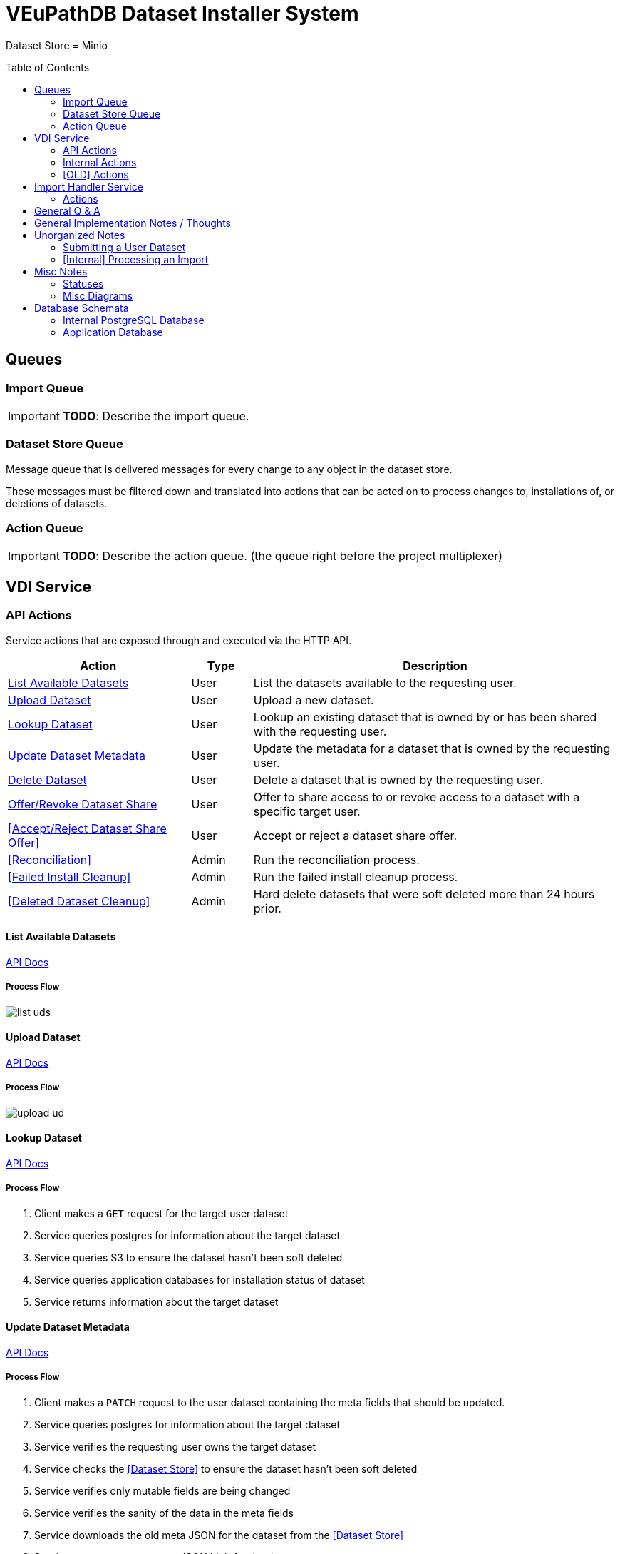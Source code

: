 = VEuPathDB Dataset Installer System
:source-highlighter: highlightjs
:icons: font
:toc: preamble

ifdef::env-github[]
:tip-caption: :bulb:
:important-caption: :heavy_exclamation_mark:
endif::[]


Dataset Store = Minio

== Queues
// TODO: Move this section below the Service section

=== Import Queue

[IMPORTANT]
====
*TODO*: Describe the import queue.
====

=== Dataset Store Queue

Message queue that is delivered messages for every change to any object in the
dataset store.

These messages must be filtered down and translated into actions that can be
acted on to process changes to, installations of, or deletions of datasets.

=== Action Queue

[IMPORTANT]
====
*TODO*: Describe the action queue.  (the queue right before the project multiplexer)
====


== VDI Service

=== API Actions

Service actions that are exposed through and executed via the HTTP API.

[%header, cols="3,1,6"]
|===
| Action | Type | Description

| <<List Available Datasets>>
| User
| List the datasets available to the requesting user.

| <<Upload Dataset>>
| User
| Upload a new dataset.

| <<Lookup Dataset>>
| User
| Lookup an existing dataset that is owned by or has been shared with the
requesting user.

| <<Update Dataset Metadata>>
| User
| Update the metadata for a dataset that is owned by the requesting user.

| <<Delete Dataset>>
| User
| Delete a dataset that is owned by the requesting user.

| <<Offer/Revoke Dataset Share>>
| User
| Offer to share access to or revoke access to a dataset with a specific target
user.

| <<Accept/Reject Dataset Share Offer>>
| User
| Accept or reject a dataset share offer.

| <<Reconciliation>>
| Admin
| Run the reconciliation process.

| <<Failed Install Cleanup>>
| Admin
| Run the failed install cleanup process.

| <<Deleted Dataset Cleanup>>
| Admin
| Hard delete datasets that were soft deleted more than 24 hours prior.
|===

==== List Available Datasets

link:https://veupathdb.github.io/service-user-datasets/vdi-api.html#resources:/vdi-datasets:get[API Docs]

===== Process Flow
image::assets/list-uds.png[align="center"]

==== Upload Dataset

link:https://veupathdb.github.io/service-user-datasets/vdi-api.html#resources:/vdi-datasets:post[API Docs]

===== Process Flow

image::assets/upload-ud.png[align=center]

==== Lookup Dataset

link:https://veupathdb.github.io/service-user-datasets/vdi-api.html#resources:/vdi-datasets/\{vd-id}:get[API Docs]

===== Process Flow

. Client makes a `GET` request for the target user dataset
. Service queries postgres for information about the target dataset
. Service queries S3 to ensure the dataset hasn't been soft deleted
. Service queries application databases for installation status of dataset
. Service returns information about the target dataset

==== Update Dataset Metadata

link:https://veupathdb.github.io/service-user-datasets/vdi-api.html#resources:/vdi-datasets/\{vd-id}:patch[API Docs]

===== Process Flow

. Client makes a `PATCH` request to the user dataset containing the meta fields
  that should be updated.
. Service queries postgres for information about the target dataset
. Service verifies the requesting user owns the target dataset
. Service checks the <<Dataset Store>> to ensure the dataset hasn't been soft
  deleted
. Service verifies only mutable fields are being changed
. Service verifies the sanity of the data in the meta fields
. Service downloads the old meta JSON for the dataset from the <<Dataset Store>>
. Service generates a new meta JSON blob for the dataset
. Service posts the new meta JSON blob to the <<Dataset Store>>
. Service returns a `204` to the client.

==== Delete Dataset

link:https://veupathdb.github.io/service-user-datasets/vdi-api.html#resources:/vdi-datasets/\{vd-id}:delete[API Docs]

===== Process Flow

. Client makes a `DELETE` request to the service for a target dataset.
. Service queries postgres for information about the target dataset.
. Service verifies the requesting user owns the target dataset.
. Service checks the <<Dataset Store>> to ensure the dataset hasn't been soft
  deleted already.
.. Shortcut to `204` if it has.
. Service creates a soft-delete marker object in the <<Dataset Store>> for the
  dataset.
. Service returns a `204` to the client.

==== Offer/Revoke Dataset Share

link:https://veupathdb.github.io/service-user-datasets/vdi-api.html#resources:/vdi-datasets/\{vd-id}/shares/\{user-id}/offer:put[API Docs]

===== Process Flow

image::assets/share-offer.png[align="center"]


=== Internal Actions

[%header, cols="1,1,2"]
|===
| Action | Source | Description

| <<Import Dataset>>
| <<Import Queue>>
| Validate and transform an uploaded dataset in preparation for installation
into the target site(s) database(s).

| <<Sort Dataset Store Change>>
| <<Dataset Store Queue>>
| Handle a change notification from the Dataset Store, sort/transform the notice
into a dataset change action and publish that action message to the <<Action
Queue>>.

| <<Dataset Installation>>
| <<Action Queue>>
| ???

| <<Dataset Soft Delete>>
| <<Action Queue>>
| TODO: what happens downstream of S3 after a soft delete?

| <<Dataset Hard Delete>>
| <<Action Queue>>
| TODO: what happens downstream of S3 after a hard delete?

| <<Dataset Meta Change>>
| <<Action Queue>>
| TODO: what happens downstream of S3 after a metadata change?

| <<Dataset Shares Change>>
| <<Action Queue>>
| TODO: what does this look like?  Are there separate actions for shares being granted/revoked/accepted/rejected?
|===

==== Import Dataset

===== Process Flow

image::assets/process-import.png[align="center"]

=== [OLD] Actions

[WARNING]
====
This section is being split into the 2 sections above: <<API Actions>> and
<<Internal Actions>>
====

[%header, cols="3,1,6"]
|===
| Action | Source | Description

| <<Offer User Dataset Share>>
| HTTP
| Offer to share a user dataset.

| <<Accept User Dataset Share>>
| HTTP
| Accept an incoming share offer for a user dataset.

| <<Process User Dataset Store Change>>
| RabbitMQ <2>
| Process a change in the User Dataset Store that has been published to
  RabbitMQ.

| Project Sync
| RabbitMQ <3>
| ???
|===


==== Offer User Dataset Share

. Client makes a `PUT` request to the above URL with a body containing an action
  of "grant" or "revoke".
. Service sanity checks PUT request body
. Service verifies the existence of the target user dataset
. Service verifies that the target user dataset is owned by the requesting user
. Service writes a share offer file containing the requested action to the User
  Dataset Store

==== Accept User Dataset Share

. Client makes a PUT request to the above URL with a body containing an action
  of "accept" or "reject"
. Service sanity checks PUT request body.
. Service verifies the existence of the target user dataset
. Service verifies that the target user dataset has a share offer available with
  an offer action of "grant"
. Service writes a share receipt file containing the requested action to the
  User Dataset Store

==== Process User Dataset Store Change

. Determine the nature of the change ???
.. What are the possible changes that could happen?
... marked as deleted
... actually deleted?
... share granted
... share accepted
... share rejected
... share revoked
... initial upload
... meta changed
.. Compare the last modified timestamps in S3 to the timestamps in the postgres
   `sync_control` table.
. ???
. Update postgres?
. Queue changes to relevant application databases?


== Import Handler Service

=== Actions

[%headers, cols="2,1,7"]
|===
| Action | Source | Description

| <<Process Import>>
| HTTP
| Performs import validation/transformations on an uploaded dataset to prepare
  it for import and eventual installation into one or more VEuPathDB sites.
|===

==== Process Import

Performs import validation/transformations on an uploaded dataset to prepare it
for import and eventual installation into one or more VEuPathDB sites.

[IMPORTANT]
--
|===
h| What is the contract for data being placed in the inputs directory? +
   Should the meta file always have the same name? +
   How are files differentiated?

| The `meta.json` file and `dataset.json` files are generated by the service and
  will not be provided to the handler script, thus the handler script does not
  need to know about them and no special contract is needed. +
 +
  This means the contract is simply that some files will be put in the inputs
  directory and the script can figure out what they are and what they mean.
|===
--

. Create workspace directory for the import being processed
.. Create "input" subdirectory
.. Create "output" subdirectory
. Push the files uploaded for the dataset to the "input" subdirectory of the
  import workspace
. Call the import script, passing in the paths to the input and output
  directories
. Generate a `dataset.json` file
. Generate a `meta.json` file
. Bundle the files placed in the output directory
. Return the bundled archive to the HTTP caller


== General Q & A

|===
h| What if the communication between the service and the import plugin was
   handled via a RabbitMQ queue?

| This adds a lot of complexity to the design.  If we had a stream management
  platform such as Apache Spark or Kafka, this would be more feasible, but
  without such a platform it would be difficult to test and maintain.
|===

|===
h| Why not write the whole thing as a stream system in Spark or Kafka?
|
|===

|===
h| How do we hide endpoints from the public API?
| We don't.  The endpoints will be publicly available, but will be secured with
an API token
|===

|===
h| How are the statuses displayed to the client/user? We have multiple status
   types; it could be confusing.

| The statuses will be returned in a "status object" as described in the misc
  notes below.
|===

|===
h| Installers: What are the inputs and outputs?

a| Installers will have their data posted to them the same as with the import
handler.  A bulk HTTP request containing the dataset files and metadata will be
submitted to the Installer Service and the installer will take it from there.
|===

|===
h| Why is it a 2 request process to create a user dataset upload? +
Originally, the 2-step process was because we needed to guarantee ordering of
receipt of the metadata followed by dataset files, but since the data is going
to a cache/queue before being processed, does this matter anymore?

| We can ditch the 2-step process.  Now that we have
link:https://github.com/VEuPathDB/lib-jersey-multipart-jackson-pojo[lib-jersey-multipart-jackson-pojo]
we don't need to separate the meta upload from the file uploads as all the
uploaded data will be preloaded into files for us automatically.
|===

|===
h| What does the dataset delete flow look like?
a| . Deletion flag is created
   . After 24 hours the dataset is subject to deletion by the
     <<cleanup-deleted-datasets>> endpoint
h| How are full deletes handled?  We make a soft delete flag but what happens
   after that and who takes care of it?
|===

|===
h| How do installers surface warnings? +
   How do failed installations get reported to users?
| STDOUT log output from the process is gathered and posted to S3.  If the
  installation succeeded, then these messages are considered warnings.  If the
  installation failed, then the last of these messages is considered an error.
|===

|===
h| How does undeleting work?
|
|===

|===
h| Are the handler servers per type & database or just per type?
| Just per type, each handler will connect to multiple databases.

h| How are the credentials passed to the handler server?
a| A mounted JSON configuration file that will contain the credentials in a
mapping of objects keyed on the target Project ID. +
[source, json]
----
{
  "credentials": {
    "PlasmoDB": {

    }
  }
}
----
|===

== General Implementation Notes / Thoughts

* Service will have to check the soft delete flag before permitting any actions
  on a user dataset.

* The service wrapping the installer and import handler should be written in
  a JVM language to make use of the existing tooling for handling multipart that
  we have established.

== Unorganized Notes

=== Submitting a User Dataset

. Client sends "prep" request with metadata about the dataset to be
  uploaded.
.. Service sanity checks the posted metadata to ensure that it at least _could
   be_ valid.
.. Service puts the metadata into an in-memory cache with a short, configurable
   expiration
.. Service generates a user dataset ID
.. Service returns a user dataset ID
. Client sends an upload request with the file or files comprising the user
  dataset.
.. Service pulls the metadata for the user dataset out of the in-memory cache.
.. Service submits the metadata and the uploaded files to an internal job queue.
.. Service returns a status indicating whether the import process has been
   started


=== [Internal] Processing an Import

When a worker thread becomes available to process an import, it will be pulled
from the queue and the following will be executed.

. Worker submits the metadata for the job to be processed to the import handler
  plugin.
.. Import handler does whatever it needs to do to prepare for processing a user
   dataset.
. Worker submits the files for the dataset to the import handler.
.. Import handler processes user dataset and produces a gzip bundle of the
   dataset state to be uploaded to the Dataset Store
. Worker unpacks dataset bundle
. Worker uploads dataset files to the Dataset Store
. Worker updates the status of the dataset to "imported" or similar

// TODO: make a flowchart of a single "event" going through the process

// Multiple import queues?  Import queue per importer? (maybe phase 2)

== Misc Notes

Notes and thoughts to be folded into the design doc above once resolved.

=== Statuses

What different statuses are there?::
* Upload status
* `userdataset` table status (appears to also be upload status?)
* Install status (per project) (this field will be omitted or empty until the
  import is completed successfully)
+
.Status representation idea?
[source, json]
----
{
  "statuses": {
    "import": "complete",
    "install": [
      {
        "projectID": "PlasmoDB",
        "status": "complete"
      }
    ]
  }
}
----

=== Misc Diagrams

.User Dataset Import Components
image:assets/ds-import-components.png[]


// ////////////////////////////////////////////////////////////////////////// //
== Database Schemata


// ////////////////////////////////////////////////////////////////////////// //
=== Internal PostgreSQL Database

Tables here cannot be the single source of truth for information about the
datasets.  While this database should not be wiped, it needs to be constructable
from the state of the Dataset Store.


// ////////////////////////////////////////////////////////////////////////// //
==== `sync_control`

This table indicates the last modified timestamp for the various components that
comprise a user dataset.

[%header, cols="2m,1m,7"]
|===
| Column | Type | Comment

| dataset_id
| CHAR(32)
|

| shares_update_time
| TIMESTAMPTZ
| Timestamp of the most recent last_modified date from the user dataset share
  files.

| data_update_time
| TIMESTAMPTZ
| Timestamp of the most recent last_modified date from the user dataset data
  files.

| meta_update_time
| TIMESTAMPTZ
| Timestamp of the meta.json last_modified date for the user dataset.
|===


// ////////////////////////////////////////////////////////////////////////// //
==== `owner_share`

[%header, cols="2m,1m,7"]
|===
| Column | Type | Comment

| dataset_id
| CHAR(32)
|

| shared_with
| BIGINT
| User ID of the user the dataset was shared with

| status
| enum
| Current status of the share +
One of "granted" \| "revoked"
|===


// ////////////////////////////////////////////////////////////////////////// //
==== `recipient_share`

[%header, cols="2m,1m,7"]
|===
| Column | Type | Comment

| dataset_id
| CHAR(32)
|

| shared_with
| BIGINT
| User ID of the user the dataset was shared with

| status
| enum
| Current status of the share receipt. +
One of "accepted" \| "rejected"
|===


// ////////////////////////////////////////////////////////////////////////// //
==== `user_dataset_control`

[%header, cols="2m,1m,7"]
|===
| Column | Type | Comment

| dataset_id
| CHAR(32)
|

| upload_status
| enum
| "awaiting-import", "importing", "imported", "failed"
|===


// ////////////////////////////////////////////////////////////////////////// //
==== `user_datasets`

[%header, cols="2m,1m,7"]
|===
| Column | Type | Comment

| dataset_id
| CHAR(32)
|

| type_name
| VARCHAR
|

| type_version
| VARCHAR
|

| user_id
| BIGINT
|

| is_deleted
| BOOLEAN
|

| status
|
| ???

|===


// ////////////////////////////////////////////////////////////////////////// //
==== `user_dataset_files`

[%header, cols="2m,1m,7"]
|===
| Column | Type | Comment

| dataset_id
| CHAR(32)
|

| file_name
| VARCHAR
|
|===


// ////////////////////////////////////////////////////////////////////////// //
==== `user_dataset_projects`

[%header, cols="2m,1m,7"]
|===
| Column | Type | Comment

| dataset_id
| CHAR(32)
|

| project_id
| VARCHAR
|
|===


// ////////////////////////////////////////////////////////////////////////// //
==== `user_dataset_metadata`

[%header, cols="2m,1m,7"]
|===
| Column | Type | Comment

| dataset_id
| CHAR(32)
|

| name
| VARCHAR
|

| summary
| VARCHAR
|

| description
| VARCHAR
|
|===


// ////////////////////////////////////////////////////////////////////////// //
=== Application Database

[IMPORTANT]
====
|===
h| What schema will these tables live in?
| ???
|===
====


// ////////////////////////////////////////////////////////////////////////// //
==== `user_datasets`

[IMPORTANT]
====
|===
h| What date gets stored in the `creation_time` column?
| ???
|===
====

[%header, cols="2m,1m,7"]
|===
| Column | Type | Comment

| dataset_id
| CHAR(32)
|

| owner
| BIGINT
| Owner user ID

| type
| VARCHAR
| Dataset type string.

| version
| VARCHAR
| Dataset type version string.

| creation_time
| TIMESTAMP
| ???

| is_deleted
| TINYINT(1)
| Soft delete flag.
|===


// ////////////////////////////////////////////////////////////////////////// //
==== `user_dataset_install_messages`

[IMPORTANT]
====
|===
h| What is a message_id?
| ???
h| What is an install type?
| ???
|===
====

[%header, cols="2m,1m,7"]
|===
| Column | Type | Comment

| dataset_id
| CHAR(32)
| Foreign key to `user_datasets.dataset_id`

| message_id
|
| ???

| install_type
|
| ???

| status
| enum
| "running", "complete", "failed", "ready-for-reinstall"

| message
| VARCHAR
| failure message?
|===


// ////////////////////////////////////////////////////////////////////////// //
==== `user_dataset_visibility`

[%header, cols="2m,1m,7"]
|===
| Column | Type | Comment

| dataset_id
| CHAR(32)
| Foreign key to `user_datasets.dataset_id`

| user_id
| BIGINT
| ID of the share recipient user who should be able to see the user dataset.
|===


// ////////////////////////////////////////////////////////////////////////// //
==== `user_dataset_projects`

[IMPORTANT]
====
|===
h| What is the purpose of this table being in the application database?  Does an
   application care about what _other_ sites a dataset is installed in?  Should
   the VDI service be the only point of truth for this?
| ???
|===
====

[%header, cols="2m,1m,7"]
|===
| Column | Type | Comment

| dataset_id
| CHAR(32)
| Foreign key to `user_datasets.dataset_id`

| project_id
| VARCHAR
| Name/ID of the target site for the user dataset.
|===